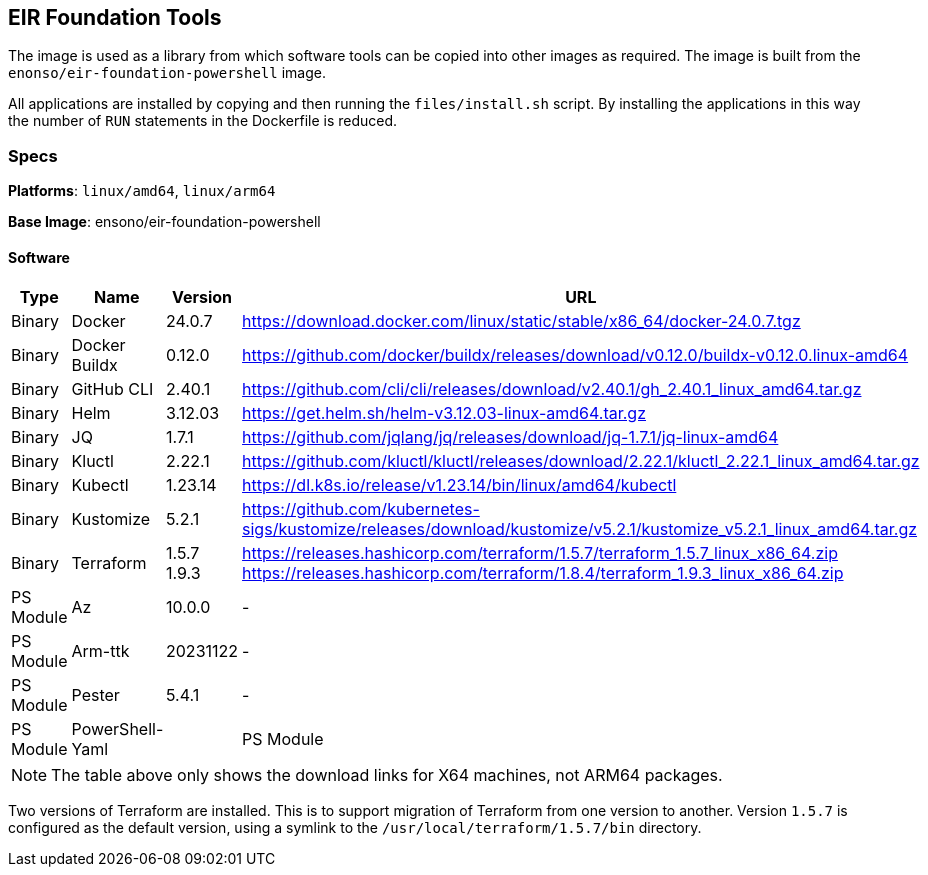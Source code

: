 == EIR Foundation Tools

The image is used as a library from which software tools can be copied into other images as required. The image is built from the `enonso/eir-foundation-powershell` image.

All applications are installed by copying and then running the `files/install.sh` script. By installing the applications in this way the number of `RUN` statements in the Dockerfile is reduced.

=== Specs

**Platforms**: `linux/amd64`, `linux/arm64`

**Base Image**: ensono/eir-foundation-powershell

==== Software

[cols="1,2,1,2",options=header]
|====
| Type | Name | Version | URL
| Binary | Docker | 24.0.7 | https://download.docker.com/linux/static/stable/x86_64/docker-24.0.7.tgz
| Binary | Docker Buildx | 0.12.0 | https://github.com/docker/buildx/releases/download/v0.12.0/buildx-v0.12.0.linux-amd64
| Binary | GitHub CLI | 2.40.1 | https://github.com/cli/cli/releases/download/v2.40.1/gh_2.40.1_linux_amd64.tar.gz
| Binary | Helm | 3.12.03 | https://get.helm.sh/helm-v3.12.03-linux-amd64.tar.gz
| Binary | JQ | 1.7.1 | https://github.com/jqlang/jq/releases/download/jq-1.7.1/jq-linux-amd64
| Binary | Kluctl | 2.22.1 | https://github.com/kluctl/kluctl/releases/download/2.22.1/kluctl_2.22.1_linux_amd64.tar.gz
| Binary | Kubectl | 1.23.14 | https://dl.k8s.io/release/v1.23.14/bin/linux/amd64/kubectl
| Binary | Kustomize | 5.2.1 | https://github.com/kubernetes-sigs/kustomize/releases/download/kustomize/v5.2.1/kustomize_v5.2.1_linux_amd64.tar.gz
| Binary | Terraform | 1.5.7
1.9.3 | https://releases.hashicorp.com/terraform/1.5.7/terraform_1.5.7_linux_x86_64.zip
https://releases.hashicorp.com/terraform/1.8.4/terraform_1.9.3_linux_x86_64.zip
| PS Module | Az | 10.0.0 | -
| PS Module | Arm-ttk | 20231122 | -
| PS Module | Pester | 5.4.1 | -
| PS Module | PowerShell-Yaml |
| PS Module | PSScriptAnalyzer | 1.22.0 | -
|====

NOTE: The table above only shows the download links for X64 machines, not ARM64 packages.

Two versions of Terraform are installed. This is to support migration of Terraform from one version to another. Version `1.5.7` is configured as the default version, using a symlink to the `/usr/local/terraform/1.5.7/bin` directory.
